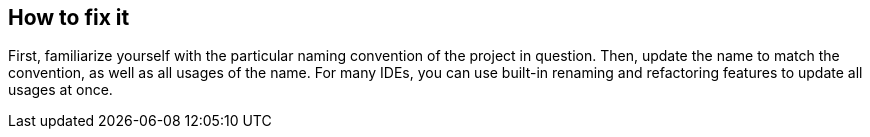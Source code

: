 == How to fix it

First, familiarize yourself with the particular naming convention of the project
in question.
Then, update the name to match the convention, as well as all
usages of the name.
For many IDEs, you can use built-in renaming and refactoring features to update
all usages at once.
